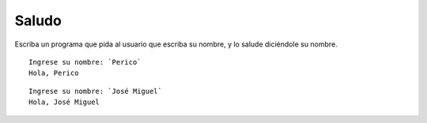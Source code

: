 Saludo
------
Escriba un programa
que pida al usuario que escriba su nombre,
y lo salude diciéndole su nombre.

::

    Ingrese su nombre: `Perico`
    Hola, Perico

::

    Ingrese su nombre: `José Miguel`
    Hola, José Miguel

